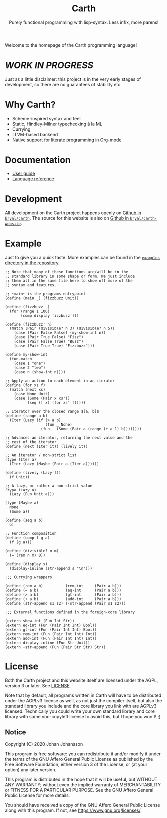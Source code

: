 #+TITLE: Carth
#+SUBTITLE: Purely functional programming with lisp-syntax. Less infix, more parens!

#+HTML_HEAD: <link rel="shortcut icon" href="/img/logo_128.png" />
#+HTML_HEAD: <link href="/css/style.css" rel="stylesheet" type="text/css" />
#+HTML_HEAD: <link href="/css/index.css" rel="stylesheet" type="text/css" />

Welcome to the homepage of the Carth programming language!

* /WORK IN PROGRESS/
  Just as a little disclaimer: this project is in the very early
  stages of development, so there are no guarantees of stability etc.

* Why Carth?
  - Scheme-inspired syntax and feel
  - Static, Hindley-Milner typechecking à la ML
  - Currying
  - LLVM-based backend
  - [[file:reference.org::#Literate-Carth][Native support for literate programming in Org-mode]]

* Documentation
  - [[file:guide.org][User guide]]
  - [[file:reference.org][Language reference]]

* Development
  All development on the Carth project happens openly on [[https://github.com/bryal/carth][Github in
  ~bryal/carth~]]. The source for this website is also on [[https://github.com/bryal/carth-website][Github in
  ~bryal/carth-website~]].

* Example
  Just to give you a quick taste. More examples can be found in the
  [[https://github.com/bryal/carth/tree/master/examples/][~examples~ directory in the repository]].

  #+BEGIN_SRC carth
  ;; Note that many of these functions are/will be in the
  ;; standard library in some shape or form. We just include
  ;; them all in the same file here to show off more of the
  ;; syntax and features.

  ;; ~main~ is the programs entrypoint
  (define (main _) (fizzbuzz Unit))

  (define (fizzbuzz _)
    (for (range 1 100)
         (comp display fizzbuzz')))

  (define (fizzbuzz' n)
    (match (Pair (divisible? n 3) (divisible? n 5))
      (case (Pair False False) (my-show-int n))
      (case (Pair True False) "Fizz")
      (case (Pair False True) "Buzz")
      (case (Pair True True) "Fizzbuzz")))

  (define my-show-int
    (fun-match
      (case 1 "one")
      (case 2 "two")
      (case n (show-int n))))

  ;; Apply an action to each element in an iterator
  (define (for xs f)
    (match (next xs)
      (case None Unit)
      (case (Some (Pair x xs'))
            (seq (f x) (for xs' f)))))

  ;; Iterator over the closed range $[a, b]$
  (define (range a b)
    (Iter (Lazy (if (> a b)
                    (fun _ None)
                  (fun _ (Some (Pair a (range (+ a 1) b))))))))

  ;; Advances an iterator, returning the next value and the
  ;; rest of the iterator
  (define (next (Iter it)) (lively it))

  ;; An iterator / non-strict list
  (type (Iter a)
    (Iter (Lazy (Maybe (Pair a (Iter a))))))

  (define (lively (Lazy f))
    (f Unit))

  ;; A lazy, or rather a non-strict value
  (type (Lazy a)
    (Lazy (Fun Unit a)))

  (type (Maybe a)
    None
    (Some a))

  (define (seq a b)
    b)

  ;; Function composition
  (define (comp f g a)
    (f (g a)))

  (define (divisible? n m)
    (= (rem n m) 0))

  (define (display s)
    (display-inline (str-append s "\n")))

  ;;; Currying wrappers

  (define (rem a b)          (rem-int     (Pair a b)))
  (define (= a b)            (eq-int      (Pair a b)))
  (define (> a b)            (gt-int      (Pair a b)))
  (define (+ a b)            (add-int     (Pair a b)))
  (define (str-append s1 s2) (-str-append (Pair s1 s2)))

  ;;; External functions defined in the foreign-core library

  (extern show-int (Fun Int Str))
  (extern eq-int (Fun (Pair Int Int) Bool))
  (extern gt-int (Fun (Pair Int Int) Bool))
  (extern rem-int (Fun (Pair Int Int) Int))
  (extern add-int (Fun (Pair Int Int) Int))
  (extern display-inline (Fun Str Unit))
  (extern -str-append (Fun (Pair Str Str) Str))
  #+END_SRC

* License
  Both the Carth project and this website itself are licensed under
  the AGPL, version 3 or later. See [[./LICENSE][LICENSE]].

  Note that by default, all programs written in Carth will have to be
  distributed under the AGPLv3 license as well, as not just the
  compiler itself, but also the standard library you include and the
  core library you link with are AGPLv3 licensed. Technically you
  could write your own standard library and core library with some
  non-copyleft license to avoid this, but I hope you won't! ;)

** Notice
   Copyright (C) 2020  Johan Johansson

   This program is free software: you can redistribute it and/or
   modify it under the terms of the GNU Affero General Public License as
   published by the Free Software Foundation, either version 3 of the
   License, or (at your option) any later version.

   This program is distributed in the hope that it will be useful, but
   WITHOUT ANY WARRANTY; without even the implied warranty of
   MERCHANTABILITY or FITNESS FOR A PARTICULAR PURPOSE.  See the GNU
   Affero General Public License for more details.

   You should have received a copy of the GNU Affero General Public License
   along with this program.  If not, see <https://www.gnu.org/licenses/>.
